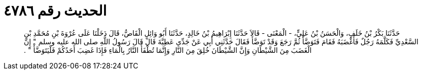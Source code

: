 
= الحديث رقم ٤٧٨٦

[quote.hadith]
حَدَّثَنَا بَكْرُ بْنُ خَلَفٍ، وَالْحَسَنُ بْنُ عَلِيٍّ، - الْمَعْنَى - قَالاَ حَدَّثَنَا إِبْرَاهِيمُ بْنُ خَالِدٍ، حَدَّثَنَا أَبُو وَائِلٍ الْقَاصُّ، قَالَ دَخَلْنَا عَلَى عُرْوَةَ بْنِ مُحَمَّدِ بْنِ السَّعْدِيِّ فَكَلَّمَهُ رَجُلٌ فَأَغْضَبَهُ فَقَامَ فَتَوَضَّأَ ثُمَّ رَجَعَ وَقَدْ تَوَضَّأَ فَقَالَ حَدَّثَنِي أَبِي عَنْ جَدِّي عَطِيَّةَ قَالَ قَالَ رَسُولُ اللَّهِ صلى الله عليه وسلم ‏"‏ إِنَّ الْغَضَبَ مِنَ الشَّيْطَانِ وَإِنَّ الشَّيْطَانَ خُلِقَ مِنَ النَّارِ وَإِنَّمَا تُطْفَأُ النَّارُ بِالْمَاءِ فَإِذَا غَضِبَ أَحَدُكُمْ فَلْيَتَوَضَّأْ ‏"‏ ‏.‏